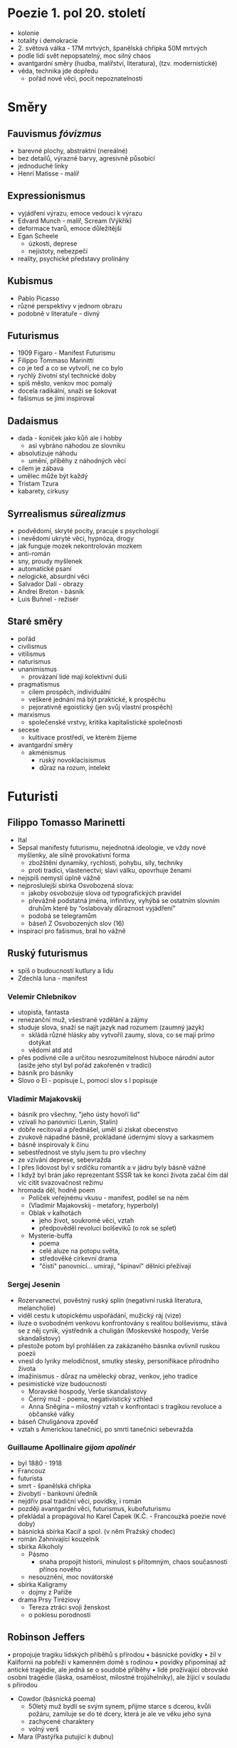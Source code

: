* Poezie 1. pol 20. století
- kolonie
- totality i demokracie
- 2. světová válka - 17M mrtvých, španělská chřipka 50M mrtvých
- podle lidí svět nepopsatelný, moc silný chaos
- avantgardní směry (hudba, malířství, literatura), (tzv. modernistické)
- věda, technika jde dopředu
  - pořád nové věci, pocit nepoznatelnosti
* Směry
** Fauvismus /fóvizmus/
- barevné plochy, abstraktní (nereálné)
- bez detailů, výrazné barvy, agresivně působící
- jednoduché linky
- Henri Matisse - malíř
** Expressionismus
- vyjádření výrazu, emoce vedoucí k výrazu
- Edvard Munch - malíř, Scream (Výkřik)
- deformace tvarů, emoce důležitější
- Egan Scheele
  - úzkosti, deprese
  - nejistoty, nebezpečí
- reality, psychické představy prolínány
** Kubismus
- Pablo Picasso
- různé perspektivy v jednom obrazu
- podobně v literatuře - divný
** Futurismus
- 1909 Figaro - Manifest Futurismu
- Filippo Tommaso Marinitti
- co je teď a co se vytvoří, ne co bylo
- rychlý životní styl technické doby
- spíš město, venkov moc pomalý
- docela radikální, snaží se šokovat
- fašismus se jimi inspiroval
** Dadaismus
- dada - koníček jako kůň ale i hobby
  - asi vybráno náhodou ze slovníku
- absolutizuje náhodu
  - umění, příběhy z náhodných věcí
- cílem je zábava
- umělec může být každý
- Tristam Tzura
- kabarety, cirkusy
** Syrrealismus /sürealizmus/
- podvědomí, skryté pocity, pracuje s psychologií
- i nevědomí ukryté věci, hypnóza, drogy
- jak funguje mozek nekontrolován mozkem
- anti-román
- sny, proudy myšlenek
- automatické psaní
- nelogické, absurdní věci
- Salvador Dalí - obrazy
- Andrei Breton - básník
- Luis Buñnel - režisér
** Staré směry
- pořád
- civilismus
- vitilismus
- naturismus
- unanimismus
  - provázaní lidé mají kolektivní duši
- pragmatismus
  - cílem prospěch, individuální
  - veškeré jednání má být praktické, k prospěchu
  - pejorativně egoistický (jen svůj vlastní prospěch)
- marxismus
  - společenské vrstvy, kritika kapitalistické společnosti
- secese
  - kultivace prostředí, ve kterém žijeme
- avantgardní směry
  - akménismus
    - ruský novoklacisismus
    - důraz na rozum, intelekt
* Futuristi
** Filippo Tomasso Marinetti
- Ital
- Sepsal manifesty futurismu, nejednotná ideologie, ve vždy nové myšlenky, ale silně provokativní forma
  - zbožštění dynamiky, rychlosti, pohybu, síly, techniky
  - proti tradici, vlastenectví; slaví válku, opovrhuje ženami
- nejspíš nemyslí úplně vážně
- nejproslulejší sbírka Osvobozená slova:
  - jakoby osvobozuje slova od typografických pravidel
  - převážně podstatná jména, infinitivy, vyhýbá se ostatním slovním druhům
    které by “oslabovaly důraznost vyjádření”
  - podobá se telegramům
  - báseň Z Osvobozených slov (16)
- inspirací pro fašismus, bral ho vážně
** Ruský futurismus
- spíš o budoucnosti kutlury a lidu
- Zdechlá luna - manifest
*** Velemir Chlebnikov
- utopista, fantasta
- renezanční muž, všestrané vzdělání a zájmy
- studuje slova, snaží se najít jazyk nad rozumem (zaumný jazyk)
  - skládá různé hlásky aby vytvořil zaumy, slova, co se mají prímo dotýkat
  - vědomí atd atd
- přes podivné cíle a určitou nesrozumitelnost hluboce národní autor
  (asiže jeho styl byl pořád zakořeněn v tradici)
- básník pro básníky
- Slovo o El - popisuje L, pomocí slov s l popisuje
*** Vladimir Majakovskij
- básník pro všechny, "jeho ústy hovoří lid"
- vzívali ho panovníci (Lenin, Stalin)
- dobře recitoval a přednášel, uměl si získat obecenstvo
- zvukově nápadné básně, prokládané údernými slovy a sarkasmem
- básně inspirovaly k činu
- sebestřednost ve stylu jsem tu pro všechny
- ze vzívání deprese, sebevražda
- I přes lidovost byl v srdíčku romantik a v jádru byly básně vážné
- I když byl brán jako reprezentant SSSR tak ke konci života začal
   čím dál víc cítit svazovačnost režimu
- hromada děl, hodně poem
  - Políček veřejnému vkusu - manifest, podílel se na něm
  - (Vladimir Majakovskij - metafory, hyperboly)
  - Oblak v kalhotách
    - jeho život, soukromé věci, vztah
    - předpověděl revoluci bolševiků (o rok se splet)
  - Mysterie-buffa
    - poema
    - celé aluze na potopu světa,
    - středověké církevní drama
    - "čistí" panovníci... umírají, "špinaví" dělníci přežívají
*** Sergej Jesenin
- Rozervanectví, pověstný ruský splín (negativní ruská literatura, melancholie)
- viděl cestu k utopickému uspořádání, mužický ráj (vize)
- iluze o svobodném venkovu konfrontovány s realitou bolševismu,
  stává se z něj cynik, výstředník a chuligán (Moskevské hospody, Verše skandalistovy)
- přestože potom byl prohlášen za zakázaného básníka ovlivnil ruskou poezii
- vnesl do lyriky melodičnost, smutky stesky, personifikace přírodního života
- imažinismus - důraz na umělecký obraz, venkov, jeho tradice
- pesimistické vize budoucnosti
  - Moravské hospody, Verše skandalistovy
  - Černý muž - poema, negativistický vzhled
  - Anna Sněgina – milostný vztah v konfrontaci s tragikou revoluce a občanské války
- báseň Chuligánova zpověď
- vztah s Americkou tanečnicí, po smrti tanečnici sebevražda
*** Guillaume Apollinaire /gijom apolinér/
- byl 1880 - 1918
- Francouz
- futurista
- smrt - španělská chřipka
- živobytí - bankovní úředník
- nejdřív psal tradiční věci, povídky, i román
- později avantgardní věci, futurismus, kubofuturismu
- překládal a propagoval ho Karel Čapek (K.Č. - Francouzká poezie nové doby)
- básnická sbírka Kacíř a spol. (v něm Pražský chodec)
- román Zahnívající kouzelník
- sbírka Alkoholy
  - Pásmo
    - snaha propojit historii, minulost s přítomným, chaos současnosti přínos nového
  - nesouznění, moc novátorské
- sbírka Kaligramy
  - dojmy z Paříže
- drama Prsy Tiréziovy
  - Tereza ztráci svoji ženskost
  - o poklesu porodnosti
** Robinson Jeffers
• propojuje tragiku lidských příběhů s přírodou
• básnické povídky
• žil v Kalifornii na pobřeží v kamenném domě s rodinou
• povídky připomínají až antické tragédie, ale jedná se o soudobé příběhy
• lidé prožívající obrovské osobní tragédie (láska, osamělost, milostné trojúhelníky), ale žijící v souladu s přírodou

- Cowdor (básnická poema)
  - 50letý muž bydlí se svým synem, přijme starce s dcerou, kvůli požáru, zamiluje se do té dcery, která je ale ve věku jeho syna
  - zachycené charaktery
  - volný verš
- Mara (Pastýřka putující k dubnu)

* ODRAZ WWI VE SVĚTOVÉ LITERATUŘE
** Historický kontext
- hodně lidí umřelo
- epidemie španělské chřipky
- zákopová válka
- vzniká dadaismus jako protipól smutného období
- ztracená generace - mladí vojáci z 1.sv války (zejména USA), kteří šli do války a když se vrátili, už s nimi nikdo nepočítal
- měli problém najít si partnerku a založit rodinu
- v následujích letech je u nich zvýšená míra sebevražd alkohol, drogy, útěky z reality

** Erich Maria Remarque
• německý spisovatel, antimilitarista, antifašista
• v 18 odešel do WWI jako dobrovolník
• po válce napsal svůj román Na západní frontě klid - odraz jeho zážitků z války od r. 1931
• žil v emigraci v USA a Švýcarsku, kde také zemřel
• jeho sestru popravili nacisti za její názory
dílo:
• jeho knihy jsou většinou s jedním výrazným hrdinou v těžké životní situaci, doplácí na minulost
• svižný děj
• knihy hodně podobné, často za to kritizován

- Černý obelisk, Tři kamarádi, Nebe nezná vyvolených
- Na západní frontě klid (Im Westen nichts neues)
  - příběh Pavla Bäumera, který jde se svými spolužáky nadšeně do války (psáno ich formou, poslední odstavec již v er-formě, jelikož už Pavel zemřel)
  - postupně jeho kamarádi umírají
  - Stanislav Katczinsky - jejich velitel a zároveň učitel
  - ideály x tvrdá realita
  - jediná hodntota,která zůstane, je přátelství mezi vojáky
  - zachycuje i problémy ztracené generace (když Pavel přijede domů na dovolenou)

** Henri Barbusse
- Francouz
- Oheň
  - podtitul Deník bojového družstva
  - taky z války
  - podle kapitoly Oheň - poprava za neposlechnutí rozkazu
  - naturalistickysmy i lyrika
  - více hl. postav

